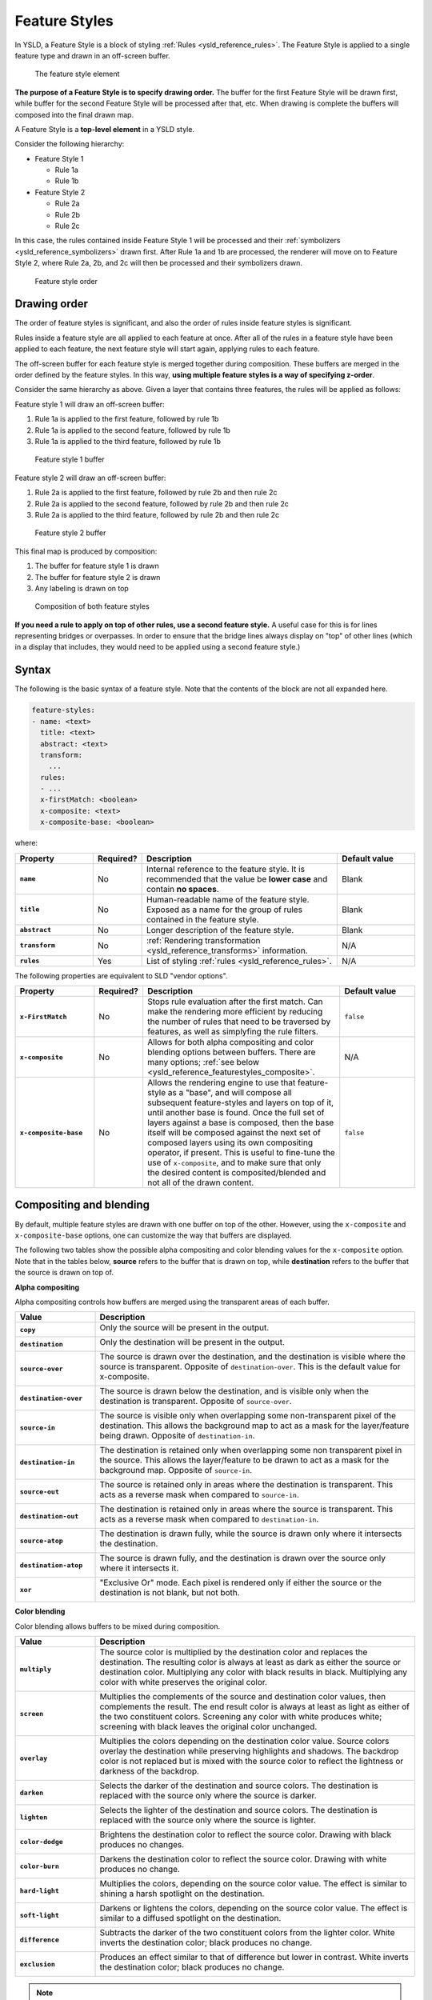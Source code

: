 .. _ysld_reference_featurestyles:

Feature Styles
==============

In YSLD, a Feature Style is a block of styling :ref:`Rules <ysld_reference_rules>`. The Feature Style is applied to a single feature type and drawn in an off-screen buffer.

.. figure:: img/feature-style.*

   The feature style element

**The purpose of a Feature Style is to specify drawing order.** The buffer for the first Feature Style will be drawn first, while buffer for the second Feature Style will be processed after that, etc. When drawing is complete the buffers will composed into the final drawn map.

A Feature Style is a **top-level element** in a YSLD style.

Consider the following hierarchy:

* Feature Style 1

  * Rule 1a
  * Rule 1b

* Feature Style 2

  * Rule 2a
  * Rule 2b
  * Rule 2c

In this case, the rules contained inside Feature Style 1 will be processed and their :ref:`symbolizers <ysld_reference_symbolizers>` drawn first. After Rule 1a and 1b are processed, the renderer will move on to Feature Style 2, where Rule 2a, 2b, and 2c will then be processed and their symbolizers drawn.

.. figure:: img/feature-style-order.*

   Feature style order

Drawing order
-------------

The order of feature styles is significant, and also the order of rules inside feature styles is significant.

Rules inside a feature style are all applied to each feature at once. After all of the rules in a feature style have been applied to each feature, the next feature style will start again, applying rules to each feature.

The off-screen buffer for each feature style is merged together during composition. These buffers are merged in the order defined by the feature styles. In this way, **using multiple feature styles is a way of specifying z-order**.

Consider the same hierarchy as above. Given a layer that contains three features, the rules will be applied as follows:

Feature style 1 will draw an off-screen buffer:

#. Rule 1a is applied to the first feature, followed by rule 1b
#. Rule 1a is applied to the second feature, followed by rule 1b
#. Rule 1a is applied to the third feature, followed by rule 1b

.. figure:: img/draw-order-buffer1.*

   Feature style 1 buffer

Feature style 2 will draw an off-screen buffer:

#. Rule 2a is applied to the first feature, followed by rule 2b and then rule 2c
#. Rule 2a is applied to the second feature, followed by rule 2b and then rule 2c
#. Rule 2a is applied to the third feature, followed by rule 2b and then rule 2c

.. figure:: img/draw-order-buffer2.*

   Feature style 2 buffer

This final map is produced by composition:

#. The buffer for feature style 1 is drawn
#. The buffer for feature style 2 is drawn
#. Any labeling is drawn on top

.. figure:: img/draw-order-map.*

   Composition of both feature styles

**If you need a rule to apply on top of other rules, use a second feature style.** A useful case for this is for lines representing bridges or overpasses. In order to ensure that the bridge lines always display on "top" of other lines (which in a display that includes, they would need to be applied using a second feature style.)

Syntax
------

The following is the basic syntax of a feature style. Note that the contents of the block are not all expanded here.

.. code-block:: yaml

   feature-styles:
   - name: <text>
     title: <text>
     abstract: <text>
     transform:
       ...
     rules:
     - ...
     x-firstMatch: <boolean>
     x-composite: <text>
     x-composite-base: <boolean>

where:

.. list-table::
   :class: non-responsive
   :header-rows: 1
   :stub-columns: 1
   :widths: 20 10 50 20

   * - Property
     - Required?
     - Description
     - Default value
   * - ``name``
     - No
     - Internal reference to the feature style. It is recommended that the value be **lower case** and contain **no spaces**.
     - Blank
   * - ``title``
     - No
     - Human-readable name of the feature style. Exposed as a name for the group of rules contained in the feature style.
     - Blank
   * - ``abstract``
     - No
     - Longer description of the feature style.
     - Blank
   * - ``transform``
     - No
     - :ref:`Rendering transformation <ysld_reference_transforms>` information.
     - N/A
   * - ``rules``
     - Yes
     - List of styling :ref:`rules <ysld_reference_rules>`.
     - N/A

The following properties are equivalent to SLD "vendor options".

.. list-table::
   :class: non-responsive
   :header-rows: 1
   :stub-columns: 1
   :widths: 20 10 50 20

   * - Property
     - Required?
     - Description
     - Default value
   * - ``x-FirstMatch``
     - No
     - Stops rule evaluation after the first match. Can make the rendering more efficient by reducing the number of rules that need to be traversed by features, as well as simplyfing the rule filters.
     - ``false``
   * - ``x-composite``
     - No
     - Allows for both alpha compositing and color blending options between buffers. There are many options; :ref:`see below <ysld_reference_featurestyles_composite>`.
     - N/A
   * - ``x-composite-base``
     - No
     - Allows the rendering engine to use that feature-style as a "base", and will compose all subsequent feature-styles and layers on top of it, until another base is found. Once the full set of layers against a base is composed, then the base itself will be composed against the next set of composed layers using its own compositing operator, if present. This is useful to fine-tune the use of ``x-composite``, and to make sure that only the desired content is composited/blended and not all of the drawn content.
     - ``false``

.. _ysld_reference_featurestyles_composite:

Compositing and blending
------------------------

By default, multiple feature styles are drawn with one buffer on top of the other. However, using the ``x-composite`` and ``x-composite-base`` options, one can customize the way that buffers are displayed.

The following two tables show the possible alpha compositing and color blending values for the ``x-composite`` option. Note that in the tables below, **source** refers to the buffer that is drawn on top, while **destination** refers to the buffer that the source is drawn on top of.

.. todo:: Add image showing source and destination

**Alpha compositing**

Alpha compositing controls how buffers are merged using the transparent areas of each buffer.

.. list-table::
   :class: non-responsive
   :header-rows: 1
   :stub-columns: 1
   :widths: 20 80

   * - Value
     - Description
   * - ``copy``
     - Only the source will be present in the output.
       
       .. image:: img/composite-source.*

   * - ``destination``
     - Only the destination will be present in the output.

       .. image:: img/composite-destination.*
          
   * - ``source-over``
     - The source is drawn over the destination, and the destination is visible where the source is transparent. Opposite of ``destination-over``. This is the default value for x-composite.
     
       .. image:: img/composite-source-over.*

   * - ``destination-over``
     - The source is drawn below the destination, and is visible only when the destination is transparent. Opposite of ``source-over``.

       .. image:: img/composite-destination-over.*

   * - ``source-in``
     - The source is visible only when overlapping some non-transparent pixel of the destination. This allows the background map to act as a mask for the layer/feature being drawn. Opposite of ``destination-in``.
     
       .. image:: img/composite-source-in.*
          
   * - ``destination-in``
     - The destination is retained only when overlapping some non transparent pixel in the source. This allows the layer/feature to be drawn to act as a mask for the background map. Opposite of ``source-in``.

       .. image:: img/composite-destination-in.*

   * - ``source-out``
     - The source is retained only in areas where the destination is transparent. This acts as a reverse mask when compared to ``source-in``.
     
       .. image:: img/composite-source-out.*
          
   * - ``destination-out``
     - The destination is retained only in areas where the source is transparent. This acts as a reverse mask when compared to ``destination-in``.

       .. image:: img/composite-destination-out.*

   * - ``source-atop``
     - The destination is drawn fully, while the source is drawn only where it intersects the destination.

       .. image:: img/composite-source-atop.*

   * - ``destination-atop``
     - The source is drawn fully, and the destination is drawn over the source only where it intersects it.

       .. image:: img/composite-destination-atop.*
          
   * - ``xor``
     - "Exclusive Or" mode. Each pixel is rendered only if either the source or the destination is not blank, but not both.

       .. image:: img/composite-xor.*
          
**Color blending**

Color blending allows buffers to be mixed during composition.

.. list-table::
   :class: non-responsive
   :header-rows: 1
   :stub-columns: 1
   :widths: 20 80

   * - Value
     - Description
   * - ``multiply``
     - The source color is multiplied by the destination color and replaces the destination. The resulting color is always at least as dark as either the source or destination color. Multiplying any color with black results in black. Multiplying any color with white preserves the original color.
     
       .. image:: img/blend-multiply.png
          
   * - ``screen``
     - Multiplies the complements of the source and destination color values, then complements the result. The end result color is always at least as light as either of the two constituent colors. Screening any color with white produces white; screening with black leaves the original color unchanged.
     
       .. image:: img/blend-screen.png

   * - ``overlay``
     - Multiplies the colors depending on the destination color value. Source colors overlay the destination while preserving highlights and shadows. The backdrop color is not replaced but is mixed with the source color to reflect the lightness or darkness of the backdrop.
     
       .. image:: img/blend-overlay.png
          
   * - ``darken``
     - Selects the darker of the destination and source colors. The destination is replaced with the source only where the source is darker.
     
       .. image:: img/blend-darken.png
          
   * - ``lighten``
     - Selects the lighter of the destination and source colors. The destination is replaced with the source only where the source is lighter.
     
       .. image:: img/blend-lighten.png
          
   * - ``color-dodge``
     - Brightens the destination color to reflect the source color. Drawing with black produces no changes.

       .. image:: img/blend-color-dodge.png
          
   * - ``color-burn``
     - Darkens the destination color to reflect the source color. Drawing with white produces no change.
     
       .. image:: img/blend-color-burn.png
          
   * - ``hard-light``
     - Multiplies the colors, depending on the source color value. The effect is similar to shining a harsh spotlight on the destination.
     
       .. image:: img/blend-hard-light.png
          
   * - ``soft-light``
     - Darkens or lightens the colors, depending on the source color value. The effect is similar to a diffused spotlight on the destination.

       .. image:: img/blend-soft-light.png

   * - ``difference``
     - Subtracts the darker of the two constituent colors from the lighter color. White inverts the destination color; black produces no change.

       .. image:: img/blend-difference.png
          
   * - ``exclusion``
     - Produces an effect similar to that of difference but lower in contrast. White inverts the destination color; black produces no change.
     
       .. image:: img/blend-difference.png

.. note:: For more details about the compositing and blending options, please see the `GeoServer User Manual <../../../geoserver/styling/sld-extensions/composite-blend/>`__.

Short syntax
------------

When a style has a single feature style, it is possible to omit the syntax for the feature style and start at the first parameter inside.

So the following complete styles are both equivalent:

.. code-block:: yaml

  feature-styles:
  - rules:
    - name: rule1
      scale: [min,50000]
      symbolizers:
      - line:
          stroke-color: '#000000'
          stroke-width: 2
    - name: rule2
      scale: [50000,max]
      symbolizers:
      - line:
          stroke-color: '#000000'
          stroke-width: 1

.. code-block:: yaml

  rules:
  - name: rule1
    scale: [min,50000]
    symbolizers:
    - line:
        stroke-color: '#000000'
        stroke-width: 2
  - name: rule2
    scale: [50000,max]
    symbolizers:
    - line:
        stroke-color: '#000000'
        stroke-width: 1

Examples
--------

Road casing
~~~~~~~~~~~

This example shows how a smaller line can be drawn on top of a larger line, creating the effect of lines being drawn with a border or "casing":

.. code-block:: yaml

  feature-styles:
  - name: outer
    title: Outer line
    rules:
    - name: outer_rule
      symbolizers:
      - line:
          stroke-color: '#808080'
          stroke-width: 8
  - name: inner
    title: Inner line
    rules:
    - name: inner_rule
      symbolizers:
      - line:
          stroke-color: '#44FF88'
          stroke-width: 6

To draw the inner lines always on top of the outer lines we need to control the **z-order**. The ``outer_rule`` is encased in its own feature style and drawn into a distinct "Outer line" buffer. Next the ``inner_rule`` is encased in its own feature style and drawn into a distinct "Inner line" buffer.

.. figure:: img/line-casing-buffers.*

   Feature style buffers
   
During composition these two off-screen buffers are combined into the the final map.

.. figure:: img/line-casing-map.*

   Final map composition

When drawn, the outer line has a width of 8 pixels and the inner line has a width of 6 pixels, so the line "border" is 1 pixel (on each side).

.. figure:: img/fs_roadcasing.*

   Example showing road casing

First match
~~~~~~~~~~~

Given a style that has many rules with distinct outcomes, it may be advantageous to employ ``x-firstMatch`` so as to improve rendering efficiency and simplify those rules.

This first example shows the standard way of creating rules for a dataset. There are villages, towns, and cities (``type = 'village'``, ``type = 'town'`` or ``type = 'city'``) and they have an ``industry`` which could be either ``fishing`` or other values.

.. note:: In order to simplify this example, the specifics of the point symbolizers have been replaced by :ref:`ysld_reference_variables`. In a real-world example, these would need to be defined in the YSLD as well.

.. code-block:: yaml
   :linenos:
   :emphasize-lines: 15

   feature-styles:
   - name: without_first_match
     rules:
     - name: fishing_town
       filter: ${type = 'town' AND industry = 'fishing'}
       symbolizers:
       - point:
           <<: *fishingtown
     - name: fishing_city
       filter: ${type = 'city' AND industry = 'fishing'}
       symbolizers:
       - point:
           <<: *fishingcity
     - name: other_towns_cities
       filter: ${type IN ('town', 'city') AND industry <> 'fishing'}
       symbolizers:
       - point:
           <<: *othertownscities
     - name: other
       else: true
       symbolizers:
       - point:
           <<: *allotherplaces

Using the ``x-firstMatch: true`` parameter, the style is simplified:

.. code-block:: yaml
   :linenos:
   :emphasize-lines: 3,16

   feature-styles:
   - name: with_first_match
     x-firstMatch: true
     rules:
     - name: fishing_town
       filter: ${type = 'town' AND industry = 'fishing'}
       symbolizers:
       - point:
           <<: *fishingtown
     - name: fishing_city
       filter: ${type = 'city' AND industry = 'fishing'}
       symbolizers:
       - point:
           <<: *fishingcity
     - name: other_towns_cities
       filter: ${type IN ('town', 'city')}
       symbolizers:
       - point:
           <<: *othertownscities
     - name: other
       else: true
       symbolizers:
       - point:
           <<: *allotherplaces

Specifically, the third rule no longer needs the extra ``AND industry <> 'fishing'``, because the previous two rules imply that any features remaining by this rule have that condition.


Layer mask
~~~~~~~~~~

Given two layers (in this case, two three-band rasters), one can mask or "knock out" the other, making visible what's beneath.

.. figure:: img/fs_land.png

   Top/source layer

.. figure:: img/fs_ocean.png

   Bottom/destination layer

.. note:: Screenshots show data provided by `Natural Earth <http://naturalearthdata.com>`_.

Layer 1 (top/source):

.. code-block:: yaml
   :linenos:
   :emphasize-lines: 7

   feature-styles:
   - rules:
     - title: Top/source
       symbolizers:
       - raster:
           opacity: 1.0
     x-composite: xor
 
Layer 2 (bottom/destination):

.. code-block:: yaml
   :linenos:

   feature-styles:
   - rules:
     - title: Bottom/destination
       symbolizers:
       - raster:
           opacity: 1.0

.. figure:: img/fs_xor.png

   Layer as mask

Color inversion
~~~~~~~~~~~~~~~

Given the same two layers as the previous example, one can display the difference of the colors of layers, which can have the effect of a color "inversion".

Layer 1 (top/source):

.. code-block:: yaml
   :linenos:
   :emphasize-lines: 7

   feature-styles:
   - rules:
     - title: Top/source
       symbolizers:
       - raster:
           opacity: 1.0
     x-composite: difference
 
Layer 2 (bottom/destination):

.. code-block:: yaml
   :linenos:

   feature-styles:
   - rules:
     - title: Bottom/destination
       symbolizers:
       - raster:
           opacity: 1.0

.. figure:: img/fs_difference.png

   Layer as color inversion
